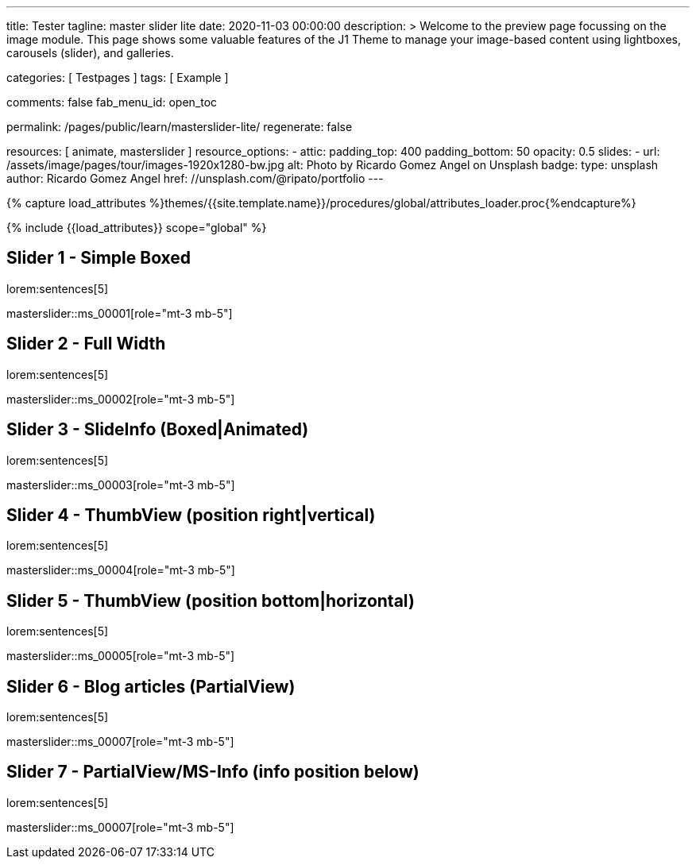 ---
title:                                  Tester
tagline:                                master slider lite
date:                                   2020-11-03 00:00:00
description: >
                                        Welcome to the preview page focussing on the image module. This page
                                        shows some valuable features of the J1 Theme to manage your image-based
                                        content using lightboxes, carousels (slider), and galleries.

categories:                             [ Testpages ]
tags:                                   [ Example ]

comments:                               false
fab_menu_id:                            open_toc

permalink:                              /pages/public/learn/masterslider-lite/
regenerate:                             false

resources:                              [ animate, masterslider ]
resource_options:
  - attic:
      padding_top:                      400
      padding_bottom:                   50
      opacity:                          0.5
      slides:
        - url:                          /assets/image/pages/tour/images-1920x1280-bw.jpg
          alt:                          Photo by Ricardo Gomez Angel on Unsplash
          badge:
            type:                       unsplash
            author:                     Ricardo Gomez Angel
            href:                       //unsplash.com/@ripato/portfolio
---

// Page Initializer
// =============================================================================
// Enable the Liquid Preprocessor
:page-liquid:

// Set (local) page attributes here
// -----------------------------------------------------------------------------
// :page--attr:                         <attr-value>
:images-dir:                            {imagesdir}/pages/roundtrip/100_present_images

//  Load Liquid procedures
// -----------------------------------------------------------------------------
{% capture load_attributes %}themes/{{site.template.name}}/procedures/global/attributes_loader.proc{%endcapture%}

// Load page attributes
// -----------------------------------------------------------------------------
{% include {{load_attributes}} scope="global" %}

// Page content
// ~~~~~~~~~~~~~~~~~~~~~~~~~~~~~~~~~~~~~~~~~~~~~~~~~~~~~~~~~~~~~~~~~~~~~~~~~~~~~

// Include sub-documents (if any)
// -----------------------------------------------------------------------------

== Slider 1 - Simple Boxed

lorem:sentences[5]

// add placeholder for dynamic load (AJAX)
//
masterslider::ms_00001[role="mt-3 mb-5"]

////
++++
<div id="p_ms_00001" class="master-slider-parent mt-3 mb-5">
  <div id="ms_00001" class="master-slider ms-skin-light-3">
    <div class="ms-slide">
      <img src="/assets/theme/j1/modules/masterslider/css/blank.gif" alt="cat-1" title="cat-1" data-src="/assets/image/modules/masterslider/cats/cat-1.jpg">
    </div>
    <div class="ms-slide">
      <img src="/assets/theme/j1/modules/masterslider/css/blank.gif" alt="cat-2" title="cat-2" data-src="/assets/image/modules/masterslider/cats/cat-2.jpg">
    </div>
    <div class="ms-slide">
      <img src="/assets/theme/j1/modules/masterslider/css/blank.gif" alt="cat-3" title="cat-3" data-src="/assets/image/modules/masterslider/cats/cat-3.jpg">
    </div>
  </div>
</div>
++++
////


== Slider 2 - Full Width

lorem:sentences[5]

// add placeholder for dynamic load (AJAX)
//
masterslider::ms_00002[role="mt-3 mb-5"]

////
++++
<div id="p_ms_00002" class="master-slider-parent mt-3 mb-5">
  <div id="ms_00002" class="master-slider ms-skin-default">
    <div class="ms-slide">
      <img src="/assets/theme/j1/modules/masterslider/css/blank.gif" alt="cities-1" title="cities-1" data-src="/assets/image/modules/masterslider/mega_cities/andreas-brucker.jpg">
    </div>
    <div class="ms-slide">
      <img src="/assets/theme/j1/modules/masterslider/css/blank.gif" alt="cities-2" title="cities-2" data-src="/assets/image/modules/masterslider/mega_cities/denys-nevozhai-1.jpg">
    </div>
    <div class="ms-slide">
      <img src="/assets/theme/j1/modules/masterslider/css/blank.gif" alt="cities-3" title="cities-3" data-src="/assets/image/modules/masterslider/mega_cities/denys-nevozhai-2.jpg">
    </div>
  </div>
</div>
++++
////

== Slider 3 - SlideInfo (Boxed|Animated)

lorem:sentences[5]

// add placeholder for dynamic load (AJAX)
//
masterslider::ms_00003[role="mt-3 mb-5"]

////
++++
<!-- MasterSlider 3 -->
<div id="p_ms0003" class="master-slider-parent mt-3 mb-5">

  <div id="ms_00003" class="master-slider ms-skin-default  ">
    <div class="ms-slide">
      <img src="/assets/theme/j1/modules/masterslider/css/blank.gif" alt="ms-free-food-restaurant" title="ms-free-food-restaurant" data-src="https://www.masterslider.com/wp-content/uploads/sites/5/2014/05/ms-free-food-restaurant.jpg">
      <!-- MasterSlider Info -->
      <div class="ms-info">
        <div class="j1-ms-info-boxed">
          <h2 class="notoc j1-ms-info-title r-text-300  animated rotateInUpLeft " style="color: #BDBDBD;">Sample Title 1</h2>
          <p class="j1-ms-info-description r-text-300  animated fadeInRight " style="color: #9E9E9E;">Lorem ipsum dolor sit amet, consectetur adipisicing elit, sed do eiusmod tempor incididunt ut labore et dolore magna aliqua. Ut enim ad minim veniam.
          </p>
        </div>
      </div>
    </div>
    <div class="ms-slide">
      <img src="/assets/theme/j1/modules/masterslider/css/blank.gif" alt="ms-free-food-hamburger" title="ms-free-food-hamburger" data-src="https://www.masterslider.com/wp-content/uploads/sites/5/2014/05/ms-free-food-hamburger.jpg">
      <!-- MasterSlider Info -->
      <div class="ms-info">
        <div class="j1-ms-info-boxed">
          <h2 class="notoc j1-ms-info-title r-text-300  animated rotateInUpLeft " style="color: #BDBDBD;">Sample Title 2</h2>
          <p class="j1-ms-info-description r-text-300  animated fadeInRight " style="color: #9E9E9E;">Lorem ipsum dolor sit amet, consectetur adipisicing elit, sed do eiusmod tempor incididunt ut labore et dolore magna aliqua. Ut enim ad minim veniam.
          </p>
        </div>
      </div>
    </div>
    <div class="ms-slide">
      <img src="/assets/theme/j1/modules/masterslider/css/blank.gif" alt="ms-free-food-family-2" title="ms-free-food-family-2" data-src="https://www.masterslider.com/wp-content/uploads/sites/5/2014/05/ms-free-food-family-2.jpg">
      <!-- MasterSlider Info -->
      <div class="ms-info">
        <div class="j1-ms-info-boxed">
          <h2 class="notoc j1-ms-info-title r-text-300  animated rotateInUpLeft " style="color: #BDBDBD;">Sample Title 3</h2>
          <p class="j1-ms-info-description r-text-300  animated fadeInRight " style="color: #9E9E9E;">Lorem ipsum dolor sit amet, consectetur adipisicing elit, sed do eiusmod tempor incididunt ut labore et dolore magna aliqua. Ut enim ad minim veniam.
          </p>
        </div>
      </div>
    </div>
  </div>

</div>
++++
////

== Slider 4 - ThumbView (position right|vertical)

lorem:sentences[5]

// add placeholder for dynamic load (AJAX)
//
masterslider::ms_00004[role="mt-3 mb-5"]

////
++++
<!-- MasterSlider -->
<div id="p_ms_00004" class="master-slider-parent mt-3 mb-5">

  <div id="ms_00004" class="master-slider ms-skin-light-2">
    <div class="ms-slide">
      <img src="/assets/theme/j1/modules/masterslider/css/blank.gif" alt="ms-free-animals-1" title="ms-free-animals-1" data-src="https://www.masterslider.com/wp-content/uploads/sites/5/2014/05/ms-free-animals-1.jpg">
      <img class="ms-thumb" src="https://www.masterslider.com/wp-content/uploads/sites/5/2014/05/ms-free-animals-1-100x80.jpg" alt="thumb_image_ms_00004">
    </div>
    <div class="ms-slide">
      <img src="/assets/theme/j1/modules/masterslider/css/blank.gif" alt="ms-free-animals-2" title="ms-free-animals-2" data-src="https://www.masterslider.com/wp-content/uploads/sites/5/2014/05/ms-free-animals-2.jpg">
      <img class="ms-thumb" src="https://www.masterslider.com/wp-content/uploads/sites/5/2014/05/ms-free-animals-2-100x80.jpg" alt="thumb_image_ms_00004">
    </div>
    <div class="ms-slide">
      <img src="/assets/theme/j1/modules/masterslider/css/blank.gif" alt="ms-free-animals-3" title="ms-free-animals-3" data-src="https://www.masterslider.com/wp-content/uploads/sites/5/2014/05/ms-free-animals-3.jpg">
      <img class="ms-thumb" src="https://www.masterslider.com/wp-content/uploads/sites/5/2014/05/ms-free-animals-3-100x80.jpg" alt="thumb_image_ms_00004">
    </div>
    <div class="ms-slide">
      <img src="/assets/theme/j1/modules/masterslider/css/blank.gif" alt="ms-free-animals-4" title="ms-free-animals-4" data-src="https://www.masterslider.com/wp-content/uploads/sites/5/2014/05/ms-free-animals-4.jpg">
      <img class="ms-thumb" src="https://www.masterslider.com/wp-content/uploads/sites/5/2014/05/ms-free-animals-4-100x80.jpg" alt="thumb_image_ms_00004">
    </div>
    <div class="ms-slide">
      <img src="/assets/theme/j1/modules/masterslider/css/blank.gif" alt="ms-free-animals-5" title="ms-free-animals-5" data-src="https://www.masterslider.com/wp-content/uploads/sites/5/2014/05/ms-free-animals-5.jpg">
      <img class="ms-thumb" src="https://www.masterslider.com/wp-content/uploads/sites/5/2014/05/ms-free-animals-5-100x80.jpg" alt="thumb_image_ms_00004">
    </div>
    <div class="ms-slide">
      <img src="/assets/theme/j1/modules/masterslider/css/blank.gif" alt="ms-free-animals-6" title="ms-free-animals-6" data-src="https://www.masterslider.com/wp-content/uploads/sites/5/2014/05/ms-free-animals-6.jpg">
      <img class="ms-thumb" src="https://www.masterslider.com/wp-content/uploads/sites/5/2014/05/ms-free-animals-6-100x80.jpg" alt="thumb_image_ms_00004">
    </div>
    <div class="ms-slide">
      <img src="/assets/theme/j1/modules/masterslider/css/blank.gif" alt="ms-free-animals-7" title="ms-free-animals-7" data-src="https://www.masterslider.com/wp-content/uploads/sites/5/2014/05/ms-free-animals-7.jpg">
      <img class="ms-thumb" src="https://www.masterslider.com/wp-content/uploads/sites/5/2014/05/ms-free-animals-7-100x80.jpg" alt="thumb_image_ms_00004">
    </div>
  </div>

</div>
<!-- END MasterSlider -->
++++
////

== Slider 5 - ThumbView  (position bottom|horizontal)

lorem:sentences[5]

// add placeholder for dynamic load (AJAX)
//
masterslider::ms_00005[role="mt-3 mb-5"]

////
++++
<!-- MasterSlider -->
<div id="p_ms_00005" class="master-slider-parent mt-3 mb-5">

  <div id="ms_00005" class="master-slider ms-skin-default">
    <div class="ms-slide">
      <img src="/assets/theme/j1/modules/masterslider/css/blank.gif" alt="ms-free-food-restaurant" title="ms-free-food-restaurant" data-src="https://www.masterslider.com/wp-content/uploads/sites/5/2014/05/ms-free-food-restaurant.jpg">
      <img class="ms-thumb" src="https://www.masterslider.com/wp-content/uploads/sites/5/2014/05/ms-free-food-restaurant-140x80.jpg" alt="thumb_image_ms_00005">
    </div>
    <div class="ms-slide">
      <img src="/assets/theme/j1/modules/masterslider/css/blank.gif" alt="ms-free-food-family" title="ms-free-food-family" data-src="https://www.masterslider.com/wp-content/uploads/sites/5/2014/05/ms-free-food-family.jpg">
      <img class="ms-thumb" src="https://www.masterslider.com/wp-content/uploads/sites/5/2014/05/ms-free-food-family-140x80.jpg" alt="thumb_image_ms_00005">
    </div>
    <div class="ms-slide">
      <img src="/assets/theme/j1/modules/masterslider/css/blank.gif" alt="ms-free-food-woman-hand" title="ms-free-food-woman-hand" data-src="https://www.masterslider.com/wp-content/uploads/sites/5/2014/05/ms-free-food-woman-hand.jpg">
      <img class="ms-thumb" src="https://www.masterslider.com/wp-content/uploads/sites/5/2014/05/ms-free-food-woman-hand-140x80.jpg" alt="thumb_image_ms_00005">
    </div>
    <div class="ms-slide">
      <img src="/assets/theme/j1/modules/masterslider/css/blank.gif" alt="ms-free-food-family-2" title="ms-free-food-family-2" data-src="https://www.masterslider.com/wp-content/uploads/sites/5/2014/05/ms-free-food-family-2.jpg">
      <img class="ms-thumb" src="https://www.masterslider.com/wp-content/uploads/sites/5/2014/05/ms-free-food-family-2-140x80.jpg" alt="thumb_image_ms_00005">
    </div>
    <div class="ms-slide">
      <img src="/assets/theme/j1/modules/masterslider/css/blank.gif" alt="ms-free-food-family-3" title="ms-free-food-family-3" data-src="https://www.masterslider.com/wp-content/uploads/sites/5/2014/05/ms-free-food-family-3.jpg">
      <img class="ms-thumb" src="https://www.masterslider.com/wp-content/uploads/sites/5/2014/05/ms-free-food-family-3-140x80.jpg" alt="thumb_image_ms_00005">
    </div>
    <div class="ms-slide">
      <img src="/assets/theme/j1/modules/masterslider/css/blank.gif" alt="ms-free-food-hamburger" title="ms-free-food-hamburger" data-src="https://www.masterslider.com/wp-content/uploads/sites/5/2014/05/ms-free-food-hamburger.jpg">
      <img class="ms-thumb" src="https://www.masterslider.com/wp-content/uploads/sites/5/2014/05/ms-free-food-hamburger-140x80.jpg" alt="thumb_image_ms_00005">
    </div>
    <div class="ms-slide">
      <img src="/assets/theme/j1/modules/masterslider/css/blank.gif" alt="ms-free-food-pizza" title="ms-free-food-pizza" data-src="https://www.masterslider.com/wp-content/uploads/sites/5/2014/05/ms-free-food-pizza.jpg">
      <img class="ms-thumb" src="https://www.masterslider.com/wp-content/uploads/sites/5/2014/05/ms-free-food-pizza-140x80.jpg" alt="thumb_image_ms_00005">
    </div>
    <div class="ms-slide">
      <img src="/assets/theme/j1/modules/masterslider/css/blank.gif" alt="ms-free-food-single-man" title="ms-free-food-single-man" data-src="https://www.masterslider.com/wp-content/uploads/sites/5/2014/05/ms-free-food-single-man.jpg">
      <img class="ms-thumb" src="https://www.masterslider.com/wp-content/uploads/sites/5/2014/05/ms-free-food-single-man-140x80.jpg" alt="thumb_image_ms_00005">
    </div>
    <div class="ms-slide">
      <img src="/assets/theme/j1/modules/masterslider/css/blank.gif" alt="ms-free-food-single-woman" title="ms-free-food-single-woman" data-src="https://www.masterslider.com/wp-content/uploads/sites/5/2014/05/ms-free-food-single-woman.jpg">
      <img class="ms-thumb" src="https://www.masterslider.com/wp-content/uploads/sites/5/2014/05/ms-free-food-single-woman-140x80.jpg" alt="thumb_image_ms_00005">
    </div>
    <div class="ms-slide">
      <img src="/assets/theme/j1/modules/masterslider/css/blank.gif" alt="ms-free-food-table" title="ms-free-food-table" data-src="https://www.masterslider.com/wp-content/uploads/sites/5/2014/05/ms-free-food-table.jpg">
      <img class="ms-thumb" src="https://www.masterslider.com/wp-content/uploads/sites/5/2014/05/ms-free-food-table-140x80.jpg" alt="thumb_image_ms_00005">
    </div>
  </div>

</div>
<!-- END MasterSlider -->
++++
////

== Slider 6 - Blog articles (PartialView)

lorem:sentences[5]

// add placeholder for dynamic load (AJAX)
//
masterslider::ms_00007[role="mt-3 mb-5"]

////
++++
<!-- MasterSlider -->
<div id="p_ms_00006" class="master-slider-parent mt-3 mb-5">

<div id="ms_00006" class="master-slider ms-skin-default ms-layout-partialview">
  <div class="ms-slide">
    <img src="/assets/theme/j1/modules/masterslider/css/blank.gif" alt="Special slider for bloggers" title="Special slider for bloggers" data-src="https://www.masterslider.com/wp-content/uploads/sites/5/2017/06/postslider6-bg-slide2-1024x622.jpg">
    <!-- MasterSlider Info -->
    <div class="ms-info">
      <div class="j1-ms-info">
        <h2 class="notoc j1-ms-info-title r-text-300  animated fadeInLeft " style="color: #F5F5F5;">Special slider for bloggers</h2>
        <p class="animated fadeInRight  mt-4" style="text-align: center;">
          <a class="btn btn-primary btn-sm" href="#void" role="button">Read More</a>
        </p>
      </div>
    </div>
  </div>
  <div class="ms-slide">
    <img src="/assets/theme/j1/modules/masterslider/css/blank.gif" alt="We love architecture websites" title="We love architecture websites" data-src="https://www.masterslider.com/wp-content/uploads/sites/5/2017/06/postslider-5-img-3.jpg">
    <!-- MasterSlider Info -->
    <div class="ms-info">
      <div class="j1-ms-info">
        <h2 class="notoc j1-ms-info-title r-text-400  animated fadeInLeft " style="color: #212121;">We love architecture websites</h2>
        <p class="animated fadeInRight  mt-4" style="text-align: center;">
          <a class="btn btn-primary btn-sm" href="#void" role="button">Read More</a>
        </p>
      </div>
    </div>
  </div>
  <div class="ms-slide">
    <img src="/assets/theme/j1/modules/masterslider/css/blank.gif" alt="New Buildings, New Designs!" title="New Buildings, New Designs!" data-src="https://www.masterslider.com/wp-content/uploads/sites/5/2017/06/postslider-5-img-2.jpg">
    <!-- MasterSlider Info -->
    <div class="ms-info">
      <div class="j1-ms-info">
        <h2 class="notoc j1-ms-info-title r-text-400  animated fadeInLeft " style="color: #212121;">New Buildings, New Designs!</h2>
        <p class="animated fadeInRight  mt-4" style="text-align: center;">
          <a class="btn btn-primary btn-sm" href="#void" role="button">Read More</a>
        </p>
      </div>
    </div>
  </div>
  <div class="ms-slide">
    <img src="/assets/theme/j1/modules/masterslider/css/blank.gif" alt="Greatest Modern Architect Designs" title="Greatest Modern Architect Designs" data-src="https://www.masterslider.com/wp-content/uploads/sites/5/2017/06/postslider-5-img-1.jpg">
    <!-- MasterSlider Info -->
    <div class="ms-info">
      <div class="j1-ms-info">
        <h2 class="notoc j1-ms-info-title r-text-400  animated fadeInLeft " style="color: #212121;">Greatest Modern Architect Designs</h2>
        <p class="animated fadeInRight  mt-4" style="text-align: center;">
          <a class="btn btn-primary btn-sm" href="#void" role="button">Read More</a>
        </p>
      </div>
    </div>
  </div>
</div>


</div>
<!-- END MasterSlider -->
++++
////

== Slider 7 - PartialView/MS-Info (info position below)

lorem:sentences[5]

// add placeholder for dynamic load (AJAX)
//
masterslider::ms_00007[role="mt-3 mb-5"]

////
++++
<!-- MasterSlider -->
<div id="p_ms_00007" class="master-slider-parent mt-3 mb-5">

  <div id="ms_00007" class="master-slider ms-skin-default ms-layout-partialview">
    <div class="ms-slide">
      <img src="/assets/theme/j1/modules/masterslider/css/blank.gif" alt="childhood-memories" title="childhood-memories" data-src="https://www.masterslider.com/wp-content/uploads/sites/5/2013/10/6-2.jpg">
      <!-- MasterSlider Info -->
      <div class="ms-info">
        <div class="j1-ms-info">
          <h2 class="notoc j1-ms-info-title r-text-300   " style="color: #222222;">CHILDHOOD MEMORIES</h2>
          <h3 class="notoc j1-ms-info-tagline r-text-300   " style="color: #7a7a7a;">JOHN WILIAM</h3>
          <p class="j1-ms-info-description r-text-300   " style="color: #9E9E9E;">Lorem ipsum dolor sit amet, consectetuer adipiscing elit, sed diam nonummy nibh euismod tincidunt.
          </p>
        </div>
      </div>
    </div>
    <div class="ms-slide">
      <img src="/assets/theme/j1/modules/masterslider/css/blank.gif" alt="consectetuer-adipiscing" title="consectetuer-adipiscing" data-src="https://www.masterslider.com/wp-content/uploads/sites/5/2013/10/5-2.jpg">
      <!-- MasterSlider Info -->
      <div class="ms-info">
        <div class="j1-ms-info">
          <h2 class="notoc j1-ms-info-title r-text-300   " style="color: #222222;">CONSECTETUER ADIPISCING ELIT</h2>
          <h3 class="notoc j1-ms-info-tagline r-text-300   " style="color: #7a7a7a;">JOHN WILIAM</h3>
          <p class="j1-ms-info-description r-text-300   " style="color: #9E9E9E;">Lorem ipsum dolor sit amet, consectetuer adipiscing elit, sed diam nonummy nibh euismod tincidunt.
          </p>
        </div>
      </div>
    </div>
    <div class="ms-slide">
      <img src="/assets/theme/j1/modules/masterslider/css/blank.gif" alt="nonummy-nibh" title="nonummy-nibh" data-src="https://www.masterslider.com/wp-content/uploads/sites/5/2013/10/6-3.jpg">
      <!-- MasterSlider Info -->
      <div class="ms-info">
        <div class="j1-ms-info">
          <h2 class="notoc j1-ms-info-title r-text-300   " style="color: #222222;">SUSPENDISSE UT PULVINAR MAURIS</h2>
          <h3 class="notoc j1-ms-info-tagline r-text-300   " style="color: #7a7a7a;">JOHN WILIAM</h3>
          <p class="j1-ms-info-description r-text-300   " style="color: #9E9E9E;">Lorem ipsum dolor sit amet, consectetur adipisicing elit, sed do eiusmod tempor incididunt ut labore et dolore magna aliqua. Ut enim ad minim veniam.
          </p>
        </div>
      </div>
    </div>
    <div class="ms-slide">
      <img src="/assets/theme/j1/modules/masterslider/css/blank.gif" alt="nibh-euismod" title="nibh-euismod" data-src="https://www.masterslider.com/wp-content/uploads/sites/5/2013/10/8.jpg">
      <!-- MasterSlider Info -->
      <div class="ms-info">
        <div class="j1-ms-info">
          <h2 class="notoc j1-ms-info-title r-text-300   " style="color: #222222;">SED DAPIBUS SIT AMET FELIS</h2>
          <h3 class="notoc j1-ms-info-tagline r-text-300   " style="color: #7a7a7a;">GREGORY WILSON</h3>
          <p class="j1-ms-info-description r-text-300   " style="color: #9E9E9E;">Lorem ipsum dolor sit amet, consectetuer adipiscing elit, sed diam nonummy nibh euismod tincidunt.
          </p>
        </div>
      </div>
    </div>
    <div class="ms-slide">
      <img src="/assets/theme/j1/modules/masterslider/css/blank.gif" alt="cheetags" title="cheetags" data-src="https://www.masterslider.com/wp-content/uploads/sites/5/2013/10/8-1.jpg">
      <!-- MasterSlider Info -->
      <div class="ms-info">
        <div class="j1-ms-info">
          <h2 class="notoc j1-ms-info-title r-text-300   " style="color: #222222;">CHEETAGS ON THE EDGE</h2>
          <h3 class="notoc j1-ms-info-tagline r-text-300   " style="color: #7a7a7a;">GREGORY WILSON</h3>
          <p class="j1-ms-info-description r-text-300   " style="color: #9E9E9E;">Lorem ipsum dolor sit amet, consectetuer adipiscing elit, sed diam nonummy nibh euismod tincidunt.
          </p>
        </div>
      </div>
    </div>
    <div class="ms-slide">
      <img src="/assets/theme/j1/modules/masterslider/css/blank.gif" alt="wp-content-uploads" title="" data-src="https://www.masterslider.com/wp-content/uploads/sites/5/2013/10/1-2.jpg">
      <!-- MasterSlider Info -->
      <div class="ms-info">
        <div class="j1-ms-info">
          <h2 class="notoc j1-ms-info-title r-text-300   " style="color: #222222;">CONSECTETUR ADIPISCING ELIT</h2>
          <h3 class="notoc j1-ms-info-tagline r-text-300   " style="color: #7a7a7a;">GREGORY WILSON</h3>
          <p class="j1-ms-info-description r-text-300   " style="color: #9E9E9E;">Lorem ipsum dolor sit amet, consectetuer adipiscing elit, sed diam nonummy nibh euismod tincidunt.
          </p>
        </div>
      </div>
    </div>
  </div>

</div>
<!-- END MasterSlider -->
++++
////

++++
<style>

.j1-ms-info {
  font-family: "Lato";
  padding-top: 10px;
  padding-right: 90px;
  padding-bottom: 10px;
  padding-left: 90px;
  line-height: normal;
  color: #f3f3f3;
}

.j1-ms-info-boxed {
  font-family: "Lato";
  padding-top: 10px;
  padding-right: 90px;
  padding-bottom: 10px;
  padding-left: 90px;
  line-height: normal;
  color: #f3f3f3;
  background-color: rgba(0,0,0,.75);
}

h2.j1-ms-info-headline {
  text-align: center;
  color: #f3f3f3;
}

.j1-ms-info-title {
  text-align: center;
  font-size: 26px !important;
  font-weight: 600;
  color: #f3f3f3;
}

.j1-ms-info-tagline {
  text-align: center;
  font-size: 24px !important;
  font-weight: 300;
  color: #9E9E9E;
}

.j1-ms-info-description {
  text-align: center;
  font-size: 18px !important;
  font-weight: 300;
  color: #f3f3f3;
}

</style>
++++
